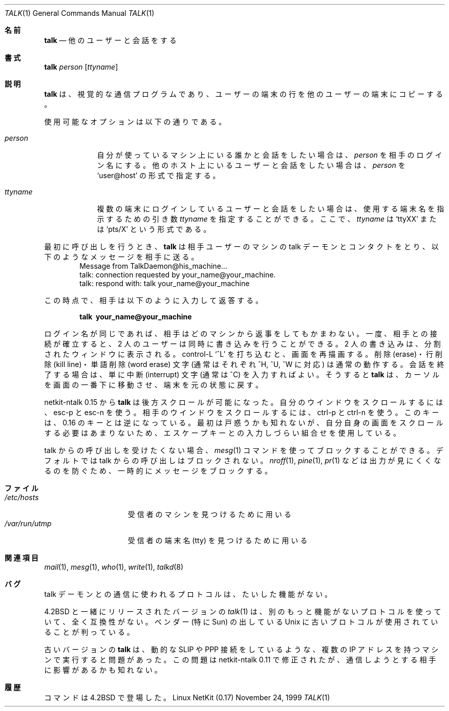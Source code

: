.\" Copyright (c) 1983, 1990 The Regents of the University of California.
.\" All rights reserved.
.\"
.\" Redistribution and use in source and binary forms, with or without
.\" modification, are permitted provided that the following conditions
.\" are met:
.\" 1. Redistributions of source code must retain the above copyright
.\"    notice, this list of conditions and the following disclaimer.
.\" 2. Redistributions in binary form must reproduce the above copyright
.\"    notice, this list of conditions and the following disclaimer in the
.\"    documentation and/or other materials provided with the distribution.
.\" 3. All advertising materials mentioning features or use of this software
.\"    must display the following acknowledgement:
.\"	This product includes software developed by the University of
.\"	California, Berkeley and its contributors.
.\" 4. Neither the name of the University nor the names of its contributors
.\"    may be used to endorse or promote products derived from this software
.\"    without specific prior written permission.
.\"
.\" THIS SOFTWARE IS PROVIDED BY THE REGENTS AND CONTRIBUTORS ``AS IS'' AND
.\" ANY EXPRESS OR IMPLIED WARRANTIES, INCLUDING, BUT NOT LIMITED TO, THE
.\" IMPLIED WARRANTIES OF MERCHANTABILITY AND FITNESS FOR A PARTICULAR PURPOSE
.\" ARE DISCLAIMED.  IN NO EVENT SHALL THE REGENTS OR CONTRIBUTORS BE LIABLE
.\" FOR ANY DIRECT, INDIRECT, INCIDENTAL, SPECIAL, EXEMPLARY, OR CONSEQUENTIAL
.\" DAMAGES (INCLUDING, BUT NOT LIMITED TO, PROCUREMENT OF SUBSTITUTE GOODS
.\" OR SERVICES; LOSS OF USE, DATA, OR PROFITS; OR BUSINESS INTERRUPTION)
.\" HOWEVER CAUSED AND ON ANY THEORY OF LIABILITY, WHETHER IN CONTRACT, STRICT
.\" LIABILITY, OR TORT (INCLUDING NEGLIGENCE OR OTHERWISE) ARISING IN ANY WAY
.\" OUT OF THE USE OF THIS SOFTWARE, EVEN IF ADVISED OF THE POSSIBILITY OF
.\" SUCH DAMAGE.
.\"
.\"     from: @(#)talk.1	6.6 (Berkeley) 4/22/91
.\"	$Id: talk.1,v 1.15 2000/07/30 23:57:02 dholland Exp $
.\"
.\" Japanese Version Copyright (c) 2000 Yuichi SATO
.\"         all rights reserved.
.\" Translated Sun Aug 01 1993
.\"         by NetBSD jman proj. <jman@spa.is.uec.ac.jp> 
.\" Updated and Modified Thu Nov  2 18:23:49 JST 2000
.\"         by Yuichi SATO <sato@complex.eng.hokudai.ac.jp>
.\"
.Dd November 24, 1999
.Dt TALK 1
.Os "Linux NetKit (0.17)"
.\"O .Sh NAME
.Sh 名前
.Nm talk
.\"O .Nd talk to another user
.Nd 他のユーザーと会話をする
.\"O .Sh SYNOPSIS
.Sh 書式
.Nm talk
.Ar person
.Op Ar ttyname
.\"O .Sh DESCRIPTION
.Sh 説明
.\"O .Nm Talk
.\"O is a visual communication program which copies lines from your
.\"O terminal to that of another user.
.Nm talk
は、視覚的な通信プログラムであり、
ユーザーの端末の行を他のユーザーの端末にコピーする。
.Pp
.\"O Options available:
使用可能なオプションは以下の通りである。
.Bl -tag -width ttyname
.It Ar person
.\"O If you wish to talk to someone on your own machine, then
.\"O .Ar person
.\"O is just the person's login name.  If you wish to talk to a user on
.\"O another host, then
.\"O .Ar person
.\"O is of the form
.\"O .Ql user@host .
自分が使っているマシン上にいる誰かと会話をしたい場合は、
.Ar person
を相手のログイン名にする。
他のホスト上にいるユーザーと会話をしたい場合は、
.Ar person
を
.Ql user@host
の形式で指定する。
.It Ar ttyname
.\"O If you wish to talk to a user who is logged in more than once, the
.\"O .Ar ttyname
.\"O argument may be used to indicate the appropriate terminal
.\"O name, where
.\"O .Ar ttyname
.\"O is of the form
.\"O .Ql ttyXX
.\"O or
.\"O .Ql pts/X .
複数の端末にログインしているユーザーと会話をしたい場合は、
使用する端末名を指示するための引き数
.Ar ttyname
を指定することができる。
ここで、
.Ar ttyname
は
.Ql ttyXX
または
.Ql pts/X
という形式である。
.El
.Pp
.\"O When first called,
.\"O .Nm talk
.\"O contacts the talk daemon on the other user's machine, which sends the
.\"O message
最初に呼び出しを行うとき、
.Nm talk
は相手ユーザーのマシンの talk デーモンとコンタクトをとり、
以下のようなメッセージを相手に送る。
.Bd -literal -offset indent -compact
Message from TalkDaemon@his_machine...
talk: connection requested by your_name@your_machine.
talk: respond with: talk your_name@your_machine
.Ed
.Pp
.\"O to that user. At this point, he then replies by typing
この時点で、相手は以下のように入力して返答する。
.Pp
.Dl talk \ your_name@your_machine
.Pp
.\"O It doesn't matter from which machine the recipient replies, as
.\"O long as his login name is the same.  Once communication is established,
.\"O the two parties may type simultaneously; their output will appear
.\"O in separate windows.  Typing control-L (^L)
.\".Ql ^L
.\"O will cause the screen to
.\"O be reprinted. The erase, kill line, and word erase characters
.\"O (normally ^H, ^U, and ^W respectively)
.\"O will behave normally.  To exit, just type the interrupt character
.\"O (normally ^C);
.\"O .Nm talk
.\"O then moves the cursor to the bottom of the screen and restores the
.\"O terminal to its previous state.
ログイン名が同じであれば、相手はどのマシンから返事をしてもかまわない。
一度、相手との接続が確立すると、
2 人のユーザーは同時に書き込みを行うことができる。
2 人の書き込みは、分割されたウィンドウに表示される。
control-L
.Ql ^L
を打ち込むと、画面を再描画する。
削除 (erase)・行削除 (kill line)・単語削除 (word erase) 文字
(通常はそれぞれ ^H, ^U, ^W に対応) は通常の動作する。
会話を終了する場合は、単に中断 (interrupt) 文字 (通常は ^C) を入力すればよい。
そうすると
.Nm talk
は、カーソルを画面の一番下に移動させ、端末を元の状態に戻す。
.Pp
.\"O As of netkit-ntalk 0.15
.\"O .Nm talk
.\"O supports scrollback; use esc-p and esc-n to scroll your window, and
.\"O ctrl-p and ctrl-n to scroll the other window. These keys are now
.\"O opposite from the way they were in 0.16; while this will probably be
.\"O confusing at first, the rationale is that the key combinations with 
.\"O escape are harder to type and should therefore be used to scroll one's
.\"O own screen, since one needs to do that much less often.
netkit-ntalk 0.15 から
.Nm talk
は後方スクロールが可能になった。
自分のウインドウをスクロールするには、esc-p と esc-n を使う。
相手のウインドウをスクロールするには、ctrl-p と ctrl-n を使う。
このキーは、0.16 のキーとは逆になっている。
最初は戸惑うかも知れないが、
自分自身の画面をスクロールする必要はあまりないため、
エスケープキーとの入力しづらい組合せを使用している。
.Pp
.\"O If you do not want to receive talk requests, you may block them using the
.\"O .Xr mesg 1
.\"O command.  By default, talk requests are normally not blocked.
.\"O Certain commands, in particular
.\"O .Xr nroff 1 ,
.\"O .Xr pine 1 ,
.\"O and
.\"O .Xr pr 1 ,
.\"O may block messages temporarily in order to
.\"O prevent messy output.
talk からの呼び出しを受けたくない場合、
.Xr mesg 1
コマンドを使ってブロックすることができる。
デフォルトでは talk からの呼び出しはブロックされない。
.Xr nroff 1 ,
.Xr pine 1 ,
.Xr pr 1
などは出力が見にくくなるのを防ぐため、一時的にメッセージをブロックする。
.Pp
.\"O .Sh FILES
.Sh ファイル
.Bl -tag -width /var/run/utmp -compact
.It Pa /etc/hosts
.\"O to find the recipient's machine
受信者のマシンを見つけるために用いる
.It Pa /var/run/utmp
.\"O to find the recipient's tty
受信者の端末名 (tty) を見つけるために用いる
.El
.\"O .Sh SEE ALSO
.Sh 関連項目
.Xr mail 1 ,
.Xr mesg 1 ,
.Xr who 1 ,
.Xr write 1 ,
.Xr talkd 8
.\"O .Sh BUGS
.Sh バグ
.\"O The protocol used to communicate with the talk daemon is braindead.
talk デーモンとの通信に使われるプロトコルは、たいした機能がない。
.Pp
.\"O Also, the version of
.\"O .Xr talk 1
.\"O released with
.\"O .Bx 4.2
.\"O uses a different and even more braindead protocol that is completely
.\"O incompatible. Some vendor Unixes (particularly those from Sun) have
.\"O been found to use this old protocol.
.Bx 4.2
と一緒にリリースされたバージョンの
.Xr talk 1
は、別のもっと機能がないプロトコルを使っていて、全く互換性がない。
ベンダー (特に Sun) の出している Unix に古いプロトコルが
使用されていることが判っている。
.Pp
.\"O Old versions of
.\"O .Nm talk
.\"O may have trouble running on machines with more than one IP address,
.\"O such as machines with dynamic SLIP or PPP connections. This problem is
.\"O fixed as of netkit-ntalk 0.11, but may affect people you are trying to
.\"O communicate with.
古いバージョンの
.Nm talk
は、動的な SLIP や PPP 接続をしているような、
複数の IP アドレスを持つマシンで実行すると問題があった。
この問題は netkit-ntalk 0.11 で修正されたが、
通信しようとする相手に影響があるかも知れない。
.\"O .Sh HISTORY
.Sh 履歴
.\"O The
.\"O .Nm
.\"O command appeared in
.\"O .Bx 4.2 .
.Nm
コマンドは
.Bx 4.2
で登場した。
